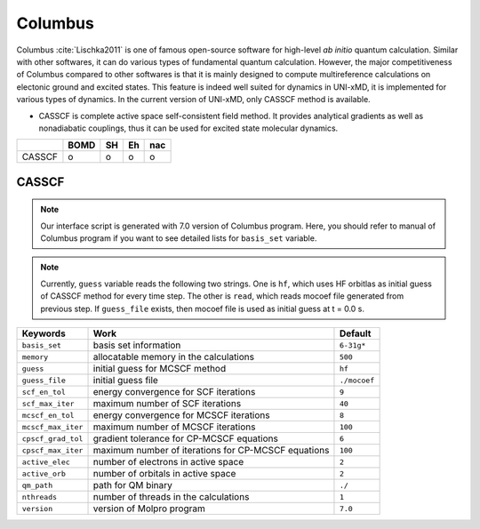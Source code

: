 
Columbus
^^^^^^^^^^^^^^^^^^^^^^^^^^^^^^^^^^^^^^^^^^^

Columbus :cite:`Lischka2011` is one of famous open-source software for high-level *ab initio*
quantum calculation. Similar with other softwares, it can do various types of fundamental quantum
calculation. However, the major competitiveness of Columbus compared to other softwares is that
it is mainly designed to compute multireference calculations on electonic ground and excited states.
This feature is indeed well suited for dynamics in UNI-xMD, it is implemented for various types of dynamics.
In the current version of UNI-xMD, only CASSCF method is available.

- CASSCF is complete active space self-consistent field method. It provides analytical gradients as
  well as nonadiabatic couplings, thus it can be used for excited state molecular dynamics.

+--------+------+----+----+-----+
|        | BOMD | SH | Eh | nac |
+========+======+====+====+=====+
| CASSCF | o    | o  | o  | o   |
+--------+------+----+----+-----+

CASSCF
"""""""""""""""""""""""""""""""""""""

.. note:: Our interface script is generated with 7.0 version of Columbus program.
   Here, you should refer to manual of Columbus program if you want to see detailed
   lists for ``basis_set`` variable.

.. note:: Currently, ``guess`` variable reads the following two strings.
   One is ``hf``, which uses HF orbitlas as initial guess of CASSCF method for every time step.
   The other is ``read``, which reads mocoef file generated from previous step.
   If ``guess_file`` exists, then mocoef file is used as initial guess at t = 0.0 s.

+--------------------+-----------------------------------------------------+--------------+
| Keywords           | Work                                                | Default      |
+====================+=====================================================+==============+
| ``basis_set``      | basis set information                               | ``6-31g*``   |
+--------------------+-----------------------------------------------------+--------------+
| ``memory``         | allocatable memory in the calculations              | ``500``      |
+--------------------+-----------------------------------------------------+--------------+
| ``guess``          | initial guess for MCSCF method                      | ``hf``       |
+--------------------+-----------------------------------------------------+--------------+
| ``guess_file``     | initial guess file                                  | ``./mocoef`` |
+--------------------+-----------------------------------------------------+--------------+
| ``scf_en_tol``     | energy convergence for SCF iterations               | ``9``        |
+--------------------+-----------------------------------------------------+--------------+
| ``scf_max_iter``   | maximum number of SCF iterations                    | ``40``       |
+--------------------+-----------------------------------------------------+--------------+
| ``mcscf_en_tol``   | energy convergence for MCSCF iterations             | ``8``        |
+--------------------+-----------------------------------------------------+--------------+
| ``mcscf_max_iter`` | maximum number of MCSCF iterations                  | ``100``      |
+--------------------+-----------------------------------------------------+--------------+
| ``cpscf_grad_tol`` | gradient tolerance for CP-MCSCF equations           | ``6``        |
+--------------------+-----------------------------------------------------+--------------+
| ``cpscf_max_iter`` | maximum number of iterations for CP-MCSCF equations | ``100``      |
+--------------------+-----------------------------------------------------+--------------+
| ``active_elec``    | number of electrons in active space                 | ``2``        |
+--------------------+-----------------------------------------------------+--------------+
| ``active_orb``     | number of orbitals in active space                  | ``2``        |
+--------------------+-----------------------------------------------------+--------------+
| ``qm_path``        | path for QM binary                                  | ``./``       |
+--------------------+-----------------------------------------------------+--------------+
| ``nthreads``       | number of threads in the calculations               | ``1``        |
+--------------------+-----------------------------------------------------+--------------+
| ``version``        | version of Molpro program                           | ``7.0``      |
+--------------------+-----------------------------------------------------+--------------+

